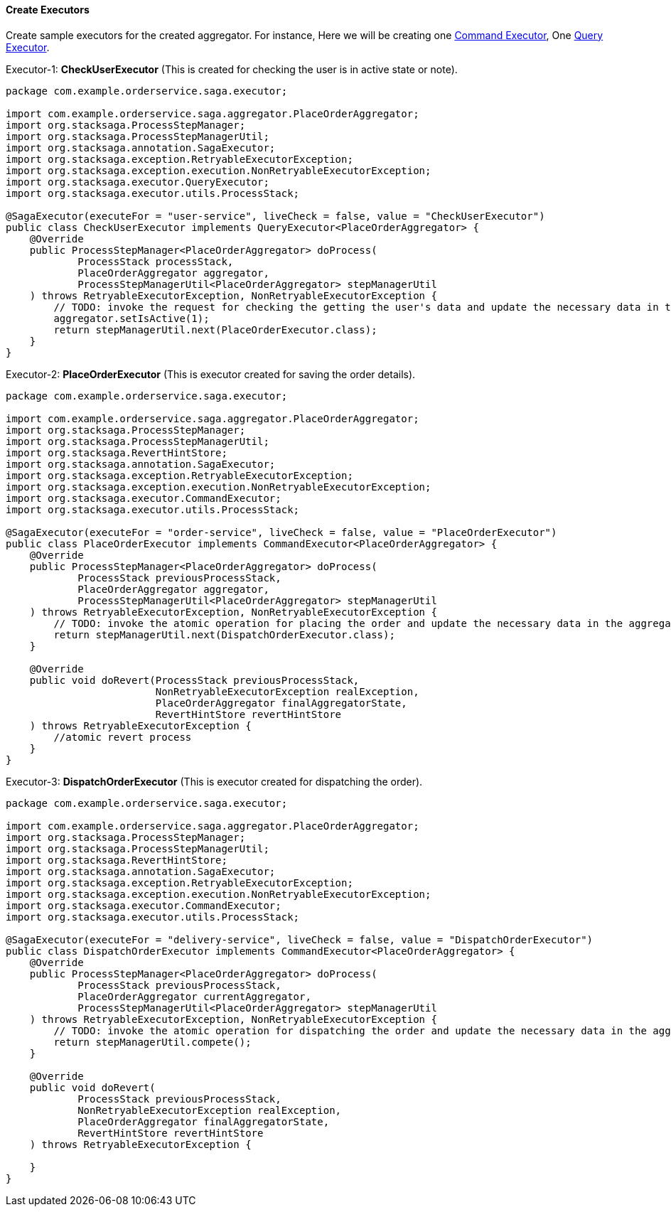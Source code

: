 ==== Create Executors [[create_executors]]

Create sample executors for the created aggregator.
For instance, Here we will be creating one <<index.adoc#command_executor,Command Executor>>, One <<index.adoc#query_executor,Query Executor>>.

Executor-1: *CheckUserExecutor* (This is created for checking the user is in active state or note).

[source,java]
----
package com.example.orderservice.saga.executor;

import com.example.orderservice.saga.aggregator.PlaceOrderAggregator;
import org.stacksaga.ProcessStepManager;
import org.stacksaga.ProcessStepManagerUtil;
import org.stacksaga.annotation.SagaExecutor;
import org.stacksaga.exception.RetryableExecutorException;
import org.stacksaga.exception.execution.NonRetryableExecutorException;
import org.stacksaga.executor.QueryExecutor;
import org.stacksaga.executor.utils.ProcessStack;

@SagaExecutor(executeFor = "user-service", liveCheck = false, value = "CheckUserExecutor")
public class CheckUserExecutor implements QueryExecutor<PlaceOrderAggregator> {
    @Override
    public ProcessStepManager<PlaceOrderAggregator> doProcess(
            ProcessStack processStack,
            PlaceOrderAggregator aggregator,
            ProcessStepManagerUtil<PlaceOrderAggregator> stepManagerUtil
    ) throws RetryableExecutorException, NonRetryableExecutorException {
        // TODO: invoke the request for checking the getting the user's data and update the necessary data in the aggregator
        aggregator.setIsActive(1);
        return stepManagerUtil.next(PlaceOrderExecutor.class);
    }
}
----

Executor-2: *PlaceOrderExecutor* (This is executor created for saving the order details).

[source,java]
----
package com.example.orderservice.saga.executor;

import com.example.orderservice.saga.aggregator.PlaceOrderAggregator;
import org.stacksaga.ProcessStepManager;
import org.stacksaga.ProcessStepManagerUtil;
import org.stacksaga.RevertHintStore;
import org.stacksaga.annotation.SagaExecutor;
import org.stacksaga.exception.RetryableExecutorException;
import org.stacksaga.exception.execution.NonRetryableExecutorException;
import org.stacksaga.executor.CommandExecutor;
import org.stacksaga.executor.utils.ProcessStack;

@SagaExecutor(executeFor = "order-service", liveCheck = false, value = "PlaceOrderExecutor")
public class PlaceOrderExecutor implements CommandExecutor<PlaceOrderAggregator> {
    @Override
    public ProcessStepManager<PlaceOrderAggregator> doProcess(
            ProcessStack previousProcessStack,
            PlaceOrderAggregator aggregator,
            ProcessStepManagerUtil<PlaceOrderAggregator> stepManagerUtil
    ) throws RetryableExecutorException, NonRetryableExecutorException {
        // TODO: invoke the atomic operation for placing the order and update the necessary data in the aggregator
        return stepManagerUtil.next(DispatchOrderExecutor.class);
    }

    @Override
    public void doRevert(ProcessStack previousProcessStack,
                         NonRetryableExecutorException realException,
                         PlaceOrderAggregator finalAggregatorState,
                         RevertHintStore revertHintStore
    ) throws RetryableExecutorException {
        //atomic revert process
    }
}
----

Executor-3: *DispatchOrderExecutor* (This is executor created for dispatching the order).

[source,java]
----
package com.example.orderservice.saga.executor;

import com.example.orderservice.saga.aggregator.PlaceOrderAggregator;
import org.stacksaga.ProcessStepManager;
import org.stacksaga.ProcessStepManagerUtil;
import org.stacksaga.RevertHintStore;
import org.stacksaga.annotation.SagaExecutor;
import org.stacksaga.exception.RetryableExecutorException;
import org.stacksaga.exception.execution.NonRetryableExecutorException;
import org.stacksaga.executor.CommandExecutor;
import org.stacksaga.executor.utils.ProcessStack;

@SagaExecutor(executeFor = "delivery-service", liveCheck = false, value = "DispatchOrderExecutor")
public class DispatchOrderExecutor implements CommandExecutor<PlaceOrderAggregator> {
    @Override
    public ProcessStepManager<PlaceOrderAggregator> doProcess(
            ProcessStack previousProcessStack,
            PlaceOrderAggregator currentAggregator,
            ProcessStepManagerUtil<PlaceOrderAggregator> stepManagerUtil
    ) throws RetryableExecutorException, NonRetryableExecutorException {
        // TODO: invoke the atomic operation for dispatching the order and update the necessary data in the aggregator
        return stepManagerUtil.compete();
    }

    @Override
    public void doRevert(
            ProcessStack previousProcessStack,
            NonRetryableExecutorException realException,
            PlaceOrderAggregator finalAggregatorState,
            RevertHintStore revertHintStore
    ) throws RetryableExecutorException {

    }
}
----
